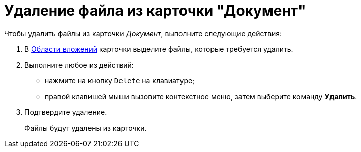 = Удаление файла из карточки "Документ"

.Чтобы удалить файлы из карточки _Документ_, выполните следующие действия:
. В xref:Dcard_file_area.adoc[Области вложений] карточки выделите файлы, которые требуется удалить.
. Выполните любое из действий:
* нажмите на кнопку `Delete` на клавиатуре;
* правой клавишей мыши вызовите контекстное меню, затем выберите команду *Удалить*.
. Подтвердите удаление.
+
Файлы будут удалены из карточки.
